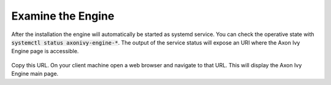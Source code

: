 Examine the Engine
------------------

After the installation the engine will automatically be started as systemd
service. You can check the operative state with :code:`systemctl status
axonivy-engine-*`. The output of the service status will expose an URI where
the Axon Ivy Engine page is accessible.

.. figure:: /_images/engine-getting-started/systemctl-status-axonivy-engine.png

Copy this URL. On your client machine open a web browser and navigate to that
URL. This will display the Axon Ivy Engine main page.
